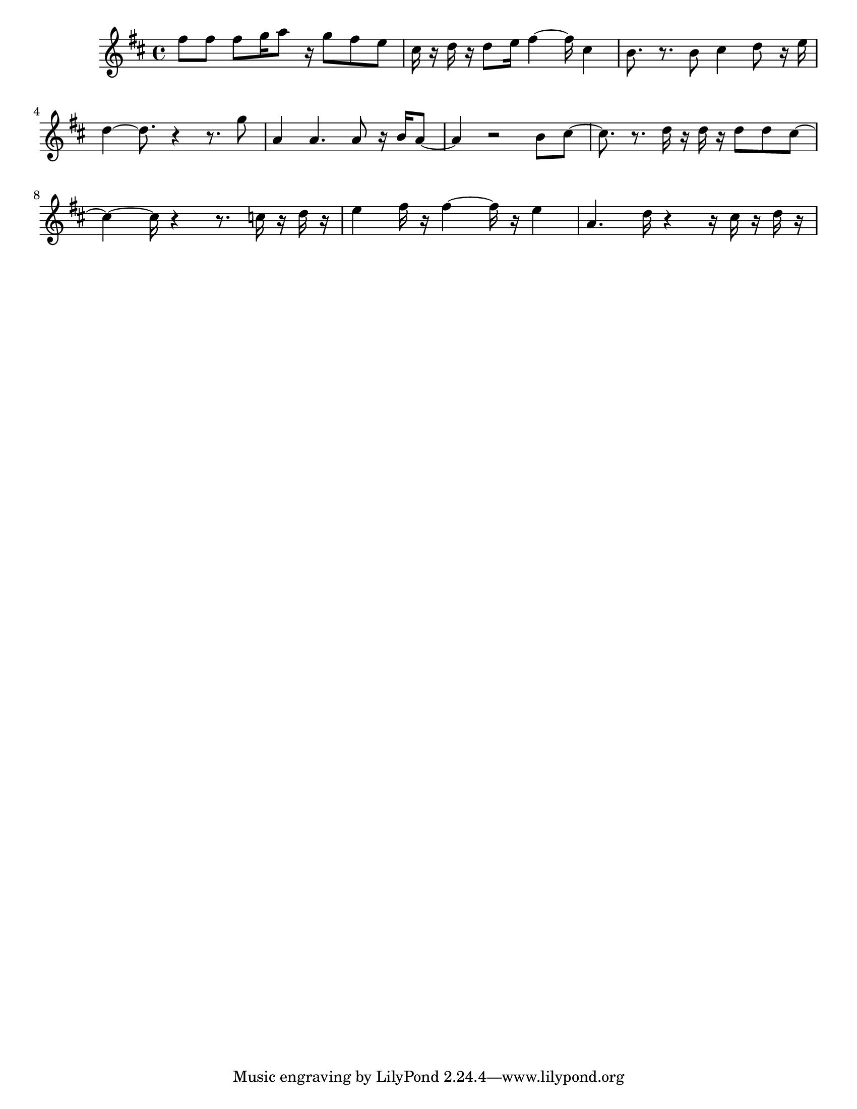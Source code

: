 #(set-default-paper-size "letter")

<<

\new ChordNames {
    \set majorSevenSymbol = \markup { maj7 } 
    \set additionalPitchPrefix = #"add"
    \chordmode {
        s16*160
    }
}

\new Staff { 
    {
        \clef treble
        \key d \major
        \time 4/4
        
        fis''8 fis''8 fis''8 g''16 a''8 r16 g''8 fis''8 e''8 | cis''16 r16 d''16 r16 d''8 e''16 fis''4~ fis''16 cis''4 | b'8. r8. b'8 cis''4 d''8 r16 e''16 | d''4~ d''8. r4~ r8. g''8 | a'4 a'4. a'8 r16 b'16 a'8~ | a'4 r2 b'8 cis''8~ | cis''8. r8. d''16 r16 d''16 r16 d''8 d''8 cis''8~ | cis''4~ cis''16 r4~ r8. c''16 r16 d''16 r16 | e''4 fis''16 r16 fis''4~ fis''16 r16 e''4 | a'4. d''16 r4~ r16 cis''16 r16 d''16 r16
    }
}

>>

\version "2.18.2"